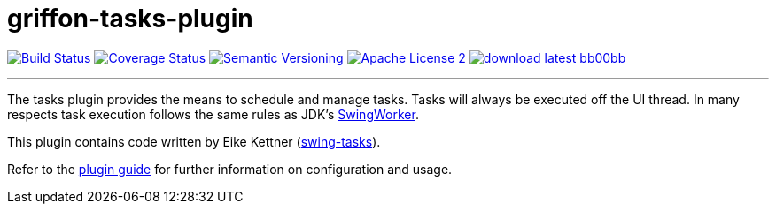 = griffon-tasks-plugin
:version: 1.0.0.SNAPSHOT
:linkattrs:
:project-name: griffon-tasks-plugin

image:http://img.shields.io/travis/griffon-plugins/{project-name}/master.svg["Build Status", link="https://travis-ci.org/griffon-plugins/{project-name}"]
image:http://img.shields.io/coveralls/griffon-plugins/{project-name}/master.svg["Coverage Status", link="https://coveralls.io/r/griffon-plugins/{project-name}"]
image:http://img.shields.io/:semver-{version}-blue.svg["Semantic Versioning", link="http://semver.org"]
image:http://img.shields.io/badge/license-ASF2-blue.svg["Apache License 2", link="http://www.apache.org/licenses/LICENSE-2.0.txt"]
image:http://img.shields.io/badge/download-latest-bb00bb.svg[link="https://bintray.com/griffon/griffon-plugins/{project-name}/_latestVersion"]

---

The tasks plugin provides the means to schedule and manage tasks. Tasks will
always be executed off the UI thread. In many respects task execution follows
the same rules as JDK's http://docs.oracle.com/javase/6/docs/api/javax/swing/SwingWorker.html[SwingWorker, window="_blank"].

This plugin contains code written by Eike Kettner (https://github.com/eikek/swing-tasks[swing-tasks, window="_blank"]).

Refer to the link:http://griffon-plugins.github.io/{project-name}/[plugin guide, window="_blank"] for
further information on configuration and usage.

